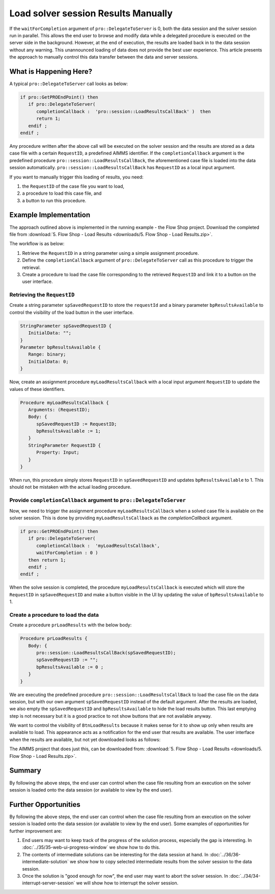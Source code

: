 Load solver session Results Manually
========================================

.. meta::
   :description: How to load results of a solver session on demand in AIMMS PRO.
   :keywords: server, session, results

If the ``waitForCompletion`` argument of ``pro::DelegateToServer`` is 0, both the data session and the solver session run in parallel. This allows the end user to browse and modify data while a delegated procedure is executed on the server side in the background. However, at the end of execution, the results are loaded back in to the data session without any warning. This unannounced loading of data does not provide the best user experience. This article presents the approach to manually control this data transfer between the data and server sessions. 

What is Happening Here?
--------------------------

A typical ``pro::DelegateToServer`` call looks as below:

.. code-block:: aimms

   if pro::GetPROEndPoint() then
      if pro::DelegateToServer(  
         completionCallback :  'pro::session::LoadResultsCallBack' )  then 
         return 1;
      endif ;
   endif ;

Any procedure written after the above call will be executed on the solver session and the results are stored as a data case file with a certain ``RequestID``, a predefined AIMMS identifier. If the ``completionCallback`` argument is the predefined  procedure ``pro::session::LoadResultsCallBack``, the aforementioned case file is loaded into the data session automatically. ``pro::session::LoadResultsCallBack`` has ``RequestID`` as a local input argument.

If you want to manually trigger this loading of results, you need:

#. the ``RequestID`` of the case file you want to load, 
#. a procedure to load this case file, and 
#. a button to run this procedure. 

Example Implementation
---------------------------

The approach outlined above is implemented in the running example - the Flow Shop project. Download the completed file from :download:`5. Flow Shop - Load Results <downloads/5. Flow Shop - Load Results.zip>`.

The workflow is as below:

#. Retrieve the ``RequestID`` in a string parameter using a simple assignment procedure.

#. Define the ``completionCallback`` argument of ``pro::DelegateToServer`` call as this procedure to trigger the retrieval. 

#. Create a procedure to load the case file corresponding to the retrieved ``RequestID`` and link it to a button on the user interface. 

Retrieving the ``RequestID``
"""""""""""""""""""""""""""""""

Create a string parameter ``spSavedRequestID`` to store the ``requestId`` and a binary parameter ``bpResultsAvailable`` to control the visibility of the load button in the user interface. 
 
.. code-block:: aimms

   StringParameter spSavedRequestID {
      InitialData: "";
   }
   Parameter bpResultsAvailable {
      Range: binary;
      InitialData: 0;
   }

Now, create an assignment procedure ``myLoadResultsCallback`` with a local input argument ``RequestID`` to update the values of these identifiers. 

.. code-block:: aimms

   Procedure myLoadResultsCallback {
      Arguments: (RequestID);
      Body: {
         spSavedRequestID := RequestID;
         bpResultsAvailable := 1;
      }
      StringParameter RequestID {
         Property: Input;
      }
   }

When run, this procedure simply stores ``RequestID`` in ``spSavedRequestID`` and updates ``bpResultsAvailable`` to 1. This should not be mistaken with the actual loading procedure.

.. Note that is a very quick procedure; just some administration. This administration should not be confused by the load itself, that is why a ``NoSave`` property is set on the enclosing section. 

Provide ``completionCallback`` argument to ``pro::DelegateToServer``
""""""""""""""""""""""""""""""""""""""""""""""""""""""""""""""""""""""""""""""

Now, we need to trigger the assignment procedure ``myLoadResultsCallback`` when a solved case file is available on the solver session. This is done by providing ``myLoadResultsCallback`` as the `completionCallback` argument.

.. code-block:: aimms

   if pro::GetPROEndPoint() then
      if pro::DelegateToServer(  
         completionCallback :  'myLoadResultsCallback',
         waitForCompletion : 0 )  
      then return 1;
      endif ;
   endif ;

When the solve session is completed, the procedure ``myLoadResultsCallback`` is executed which will store the ``RequestID`` in ``spSavedRequestID`` and make a button visible in the UI by updating the value of ``bpResultsAvailable`` to 1. 
		
		
Create a procedure to load the data 
""""""""""""""""""""""""""""""""""""""""""""""""""""

Create a procedure ``prLoadResults`` with the below body:

.. code-block:: aimms

   Procedure prLoadResults {
      Body: {
         pro::session::LoadResultsCallBack(spSavedRequestID);
         spSavedRequestID := "";
         bpResultsAvailable := 0 ;
      }
   }

We are executing the predefined procedure ``pro::session::LoadResultsCallBack`` to load the case file on the data session, but with our own argument ``spSavedRequestID`` instead of the default argument. After the results are loaded, we also empty the ``spSavedRequestID`` and ``bpResultsAvailable`` to hide the load results button. This last emptying step is not necessary but it is a good practice to not show buttons that are not available anyway.

We want to control the visibility of ``BtnLoadResults`` because it makes sense for it to show up only when results are available to load. This appearance acts as a notification for the end user that results are available. The user interface when the results are available, but not yet downloaded looks as follows:

.. image::  images/BB05_WebUI_screen.PNG 

The AIMMS project that does just this, can be downloaded from: :download:`5. Flow Shop - Load Results <downloads/5. Flow Shop - Load Results.zip>`.

Summary
-------

By following the above steps, the end user can control when the case file resulting from an execution on the solver session is loaded onto the data session (or available to view by the end user).

Further Opportunities
------------------------

By following the above steps, the end user can control when the case file resulting from an execution on the solver session is loaded onto the data session (or available to view by the end user). Some examples of opportunities for further improvement are:

#. End users may want to keep track of the progress of the solution process, especially the gap is interesting. In :doc:`../35/35-web-ui-progress-window` we show how to do this.
   
#. The contents of intermediate solutions can be interesting for the data session at hand. In :doc:`../36/36-intermediate-solution` we show how to copy selected intermediate results from the solver session to the data session.

#. Once the solution is "good enough for now", the end user may want to abort the solver session.  In :doc:`../34/34-interrupt-server-session` we will show how to interrupt the solver session.



 